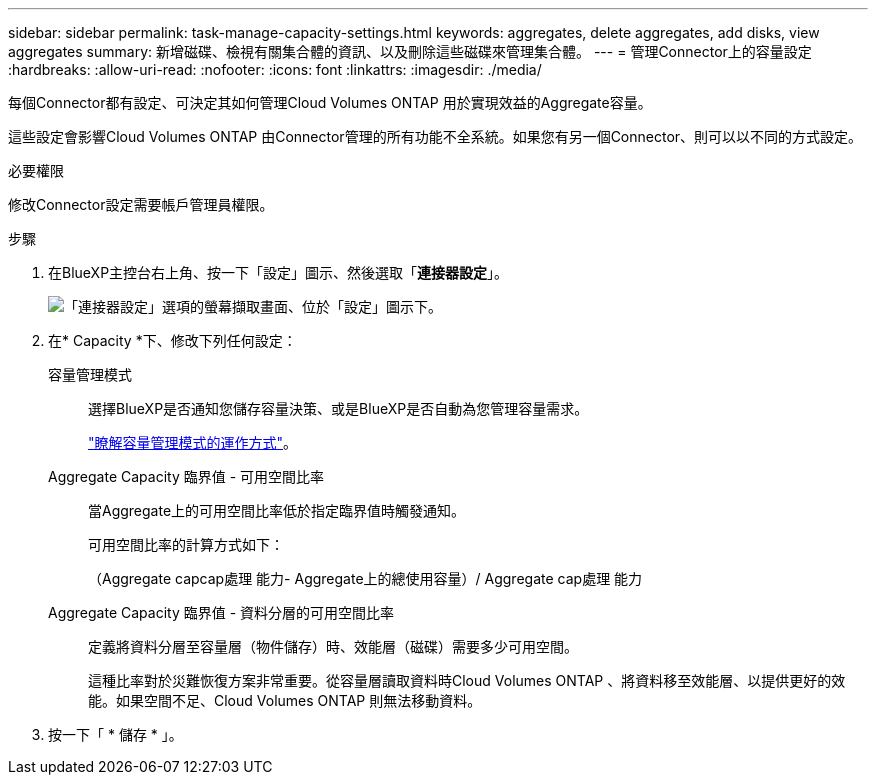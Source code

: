 ---
sidebar: sidebar 
permalink: task-manage-capacity-settings.html 
keywords: aggregates, delete aggregates, add disks, view aggregates 
summary: 新增磁碟、檢視有關集合體的資訊、以及刪除這些磁碟來管理集合體。 
---
= 管理Connector上的容量設定
:hardbreaks:
:allow-uri-read: 
:nofooter: 
:icons: font
:linkattrs: 
:imagesdir: ./media/


[role="lead"]
每個Connector都有設定、可決定其如何管理Cloud Volumes ONTAP 用於實現效益的Aggregate容量。

這些設定會影響Cloud Volumes ONTAP 由Connector管理的所有功能不全系統。如果您有另一個Connector、則可以以不同的方式設定。

.必要權限
修改Connector設定需要帳戶管理員權限。

.步驟
. 在BlueXP主控台右上角、按一下「設定」圖示、然後選取「*連接器設定*」。
+
image:screenshot_settings_connector_button.png["「連接器設定」選項的螢幕擷取畫面、位於「設定」圖示下。"]

. 在* Capacity *下、修改下列任何設定：
+
容量管理模式:: 選擇BlueXP是否通知您儲存容量決策、或是BlueXP是否自動為您管理容量需求。
+
--
link:concept-storage-management.html#capacity-management["瞭解容量管理模式的運作方式"]。

--
Aggregate Capacity 臨界值 - 可用空間比率:: 當Aggregate上的可用空間比率低於指定臨界值時觸發通知。
+
--
可用空間比率的計算方式如下：

（Aggregate capcap處理 能力- Aggregate上的總使用容量）/ Aggregate cap處理 能力

--
Aggregate Capacity 臨界值 - 資料分層的可用空間比率:: 定義將資料分層至容量層（物件儲存）時、效能層（磁碟）需要多少可用空間。
+
--
這種比率對於災難恢復方案非常重要。從容量層讀取資料時Cloud Volumes ONTAP 、將資料移至效能層、以提供更好的效能。如果空間不足、Cloud Volumes ONTAP 則無法移動資料。

--


. 按一下「 * 儲存 * 」。


